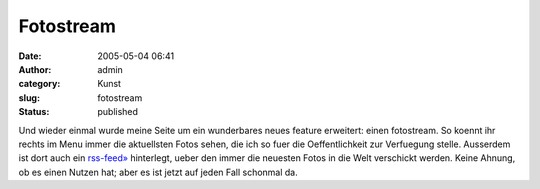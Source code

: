 Fotostream
##########
:date: 2005-05-04 06:41
:author: admin
:category: Kunst
:slug: fotostream
:status: published

Und wieder einmal wurde meine Seite um ein wunderbares neues feature
erweitert: einen fotostream. So koennt ihr rechts im Menu immer die
aktuellsten Fotos sehen, die ich so fuer die Oeffentlichkeit zur
Verfuegung stelle. Ausserdem ist dort auch ein
`rss-feed» <http://www.flickr.com/services/feeds/photos_public.gne?id=23321274@N00&format=rss_200>`__
hinterlegt, ueber den immer die neuesten Fotos in die Welt verschickt
werden. Keine Ahnung, ob es einen Nutzen hat; aber es ist jetzt auf
jeden Fall schonmal da.
